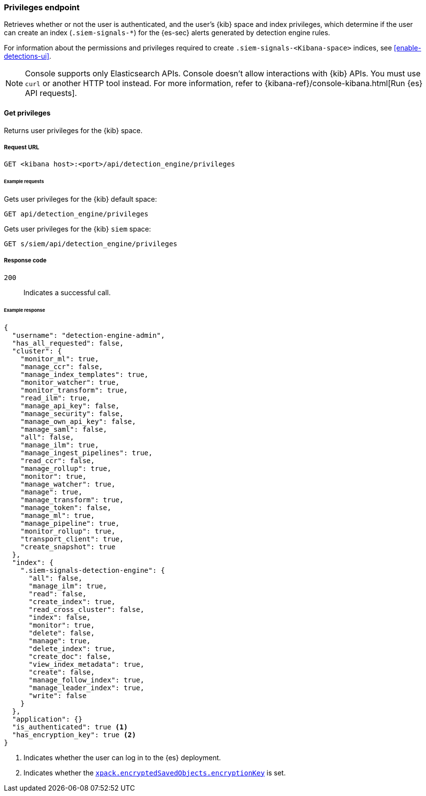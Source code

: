 [[privileges-api-overview]]
[role="xpack"]
=== Privileges endpoint

Retrieves whether or not the user is authenticated, and the user's {kib} space
and index privileges, which determine if the user can create an index
(`.siem-signals-*`) for the {es-sec} alerts generated by detection engine rules.

For information about the permissions and privileges required to create
`.siem-signals-<Kibana-space>` indices, see <<enable-detections-ui>>.

NOTE: Console supports only Elasticsearch APIs. Console doesn't allow interactions with {kib} APIs. You must use `curl` or another HTTP tool instead. For more information, refer to {kibana-ref}/console-kibana.html[Run {es} API requests].

==== Get privileges

Returns user privileges for the {kib} space.

===== Request URL

`GET <kibana host>:<port>/api/detection_engine/privileges`

====== Example requests

Gets user privileges for the {kib} default space:

[source,console]
--------------------------------------------------
GET api/detection_engine/privileges
--------------------------------------------------
// KIBANA

Gets user privileges for the {kib} `siem` space:

[source,console]
--------------------------------------------------
GET s/siem/api/detection_engine/privileges
--------------------------------------------------
// KIBANA

===== Response code

`200`::
    Indicates a successful call.

====== Example response

[source,js]
--------------------------------------------------
{
  "username": "detection-engine-admin",
  "has_all_requested": false,
  "cluster": {
    "monitor_ml": true,
    "manage_ccr": false,
    "manage_index_templates": true,
    "monitor_watcher": true,
    "monitor_transform": true,
    "read_ilm": true,
    "manage_api_key": false,
    "manage_security": false,
    "manage_own_api_key": false,
    "manage_saml": false,
    "all": false,
    "manage_ilm": true,
    "manage_ingest_pipelines": true,
    "read_ccr": false,
    "manage_rollup": true,
    "monitor": true,
    "manage_watcher": true,
    "manage": true,
    "manage_transform": true,
    "manage_token": false,
    "manage_ml": true,
    "manage_pipeline": true,
    "monitor_rollup": true,
    "transport_client": true,
    "create_snapshot": true
  },
  "index": {
    ".siem-signals-detection-engine": {
      "all": false,
      "manage_ilm": true,
      "read": false,
      "create_index": true,
      "read_cross_cluster": false,
      "index": false,
      "monitor": true,
      "delete": false,
      "manage": true,
      "delete_index": true,
      "create_doc": false,
      "view_index_metadata": true,
      "create": false,
      "manage_follow_index": true,
      "manage_leader_index": true,
      "write": false
    }
  },
  "application": {}
  "is_authenticated": true <1>
  "has_encryption_key": true <2>
}
--------------------------------------------------
<1> Indicates whether the user can log in to the {es} deployment.
<2> Indicates whether the
<<detections-permissions, `xpack.encryptedSavedObjects.encryptionKey`>> is
set.
